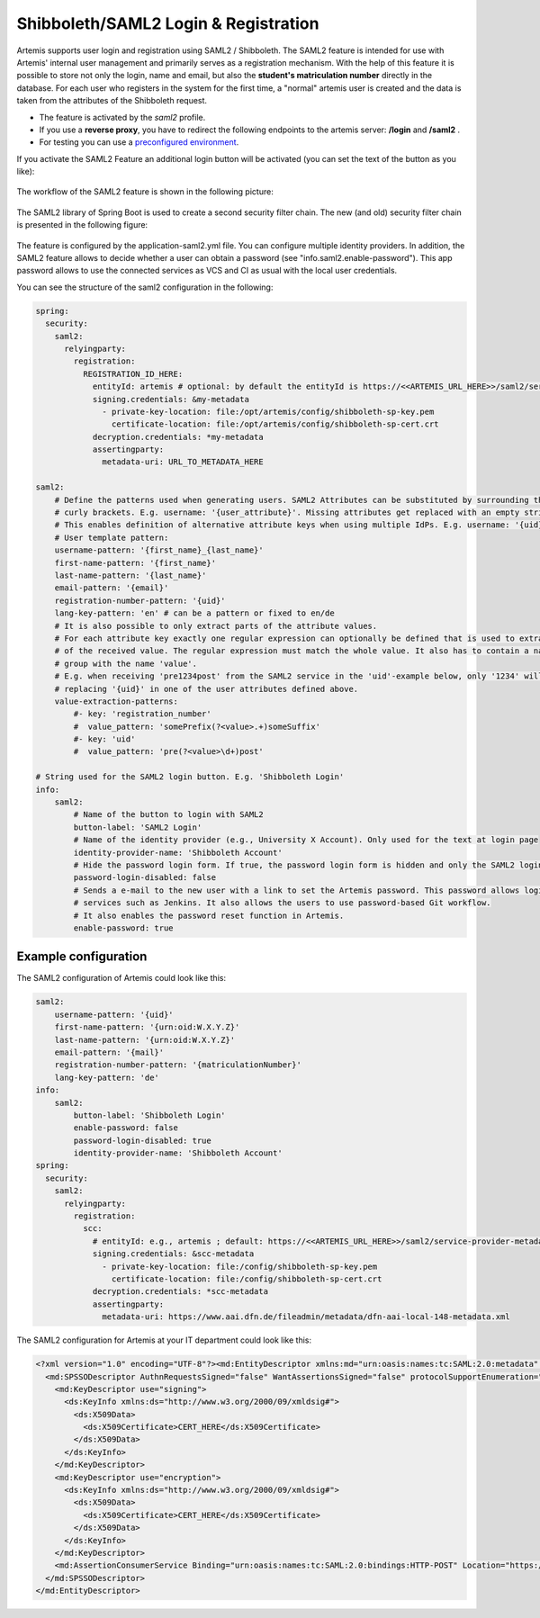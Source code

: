 Shibboleth/SAML2 Login & Registration
=====================================
Artemis supports user login and registration using SAML2 / Shibboleth.
The SAML2 feature is intended for use with Artemis' internal user management and primarily serves as a registration mechanism.
With the help of this feature it is possible to store not only the login, name and email, but also the **student's matriculation number** directly in the database.
For each user who registers in the system for the first time, a "normal" artemis user is created and the data is taken from the attributes of the Shibboleth request.

* The feature is activated by the *saml2* profile.
* If you use a **reverse proxy**, you have to redirect the following endpoints to the artemis server: **/login** and **/saml2** .
* For testing you can use a `preconfigured environment <https://github.com/kit-sdq/Artemis-SAML2-Test-Docker>`__.

If you activate the SAML2 Feature an additional login button will be activated (you can set the text of the button as you like):

.. figure:: saml2-shibboleth/SAML2-Login.png
    :align: center
    :alt: SAML2 Login


The workflow of the SAML2 feature is shown in the following picture:

.. figure:: saml2-shibboleth/SAML2-Workflow.png
    :align: center
    :alt: SAML2 Workflow


The SAML2 library of Spring Boot is used to create a second security filter chain.
The new (and old) security filter chain is presented in the following figure:

.. figure:: saml2-shibboleth/SAML2-Filterchain.png
    :align: center
    :alt: SAML2 Filterchain


The feature is configured by the application-saml2.yml file.
You can configure multiple identity providers.
In addition, the SAML2 feature allows to decide whether a user can obtain a password (see "info.saml2.enable-password").
This app password allows to use the connected services as VCS and CI as usual with the local user credentials.

You can see the structure of the saml2 configuration in the following:

.. code:: yaml

    spring:
      security:
        saml2:
          relyingparty:
            registration:
              REGISTRATION_ID_HERE:
                entityId: artemis # optional: by default the entityId is https://<<ARTEMIS_URL_HERE>>/saml2/service-provider-metadata/<<REGISTRATION_ID_HERE>>
                signing.credentials: &my-metadata
                  - private-key-location: file:/opt/artemis/config/shibboleth-sp-key.pem
                    certificate-location: file:/opt/artemis/config/shibboleth-sp-cert.crt
                decryption.credentials: *my-metadata
                assertingparty:
                  metadata-uri: URL_TO_METADATA_HERE

    saml2:
        # Define the patterns used when generating users. SAML2 Attributes can be substituted by surrounding them with
        # curly brackets. E.g. username: '{user_attribute}'. Missing attributes get replaced with an empty string.
        # This enables definition of alternative attribute keys when using multiple IdPs. E.g. username: '{uid}{user_id}'.
        # User template pattern:
        username-pattern: '{first_name}_{last_name}'
        first-name-pattern: '{first_name}'
        last-name-pattern: '{last_name}'
        email-pattern: '{email}'
        registration-number-pattern: '{uid}'
        lang-key-pattern: 'en' # can be a pattern or fixed to en/de
        # It is also possible to only extract parts of the attribute values.
        # For each attribute key exactly one regular expression can optionally be defined that is used to extract only parts
        # of the received value. The regular expression must match the whole value. It also has to contain a named capture
        # group with the name 'value'.
        # E.g. when receiving 'pre1234post' from the SAML2 service in the 'uid'-example below, only '1234' will be used when
        # replacing '{uid}' in one of the user attributes defined above.
        value-extraction-patterns:
            #- key: 'registration_number'
            #  value_pattern: 'somePrefix(?<value>.+)someSuffix'
            #- key: 'uid'
            #  value_pattern: 'pre(?<value>\d+)post'

    # String used for the SAML2 login button. E.g. 'Shibboleth Login'
    info:
        saml2:
            # Name of the button to login with SAML2
            button-label: 'SAML2 Login'
            # Name of the identity provider (e.g., University X Account). Only used for the text at login page
            identity-provider-name: 'Shibboleth Account'
            # Hide the password login form. If true, the password login form is hidden and only the SAML2 login button is shown.
            password-login-disabled: false
            # Sends a e-mail to the new user with a link to set the Artemis password. This password allows login to Artemis and its
            # services such as Jenkins. It also allows the users to use password-based Git workflow.
            # It also enables the password reset function in Artemis.
            enable-password: true

Example configuration
^^^^^^^^^^^^^^^^^^^^^

The SAML2 configuration of Artemis could look like this:

.. code:: yaml

    saml2:
        username-pattern: '{uid}'
        first-name-pattern: '{urn:oid:W.X.Y.Z}'
        last-name-pattern: '{urn:oid:W.X.Y.Z}'
        email-pattern: '{mail}'
        registration-number-pattern: '{matriculationNumber}'
        lang-key-pattern: 'de'
    info:
        saml2:
            button-label: 'Shibboleth Login'
            enable-password: false
            password-login-disabled: true
            identity-provider-name: 'Shibboleth Account'
    spring:
      security:
        saml2:
          relyingparty:
            registration:
              scc:
                # entityId: e.g., artemis ; default: https://<<ARTEMIS_URL_HERE>>/saml2/service-provider-metadata/<<REGISTRATION_ID_HERE>>
                signing.credentials: &scc-metadata
                  - private-key-location: file:/config/shibboleth-sp-key.pem
                    certificate-location: file:/config/shibboleth-sp-cert.crt
                decryption.credentials: *scc-metadata
                assertingparty:
                  metadata-uri: https://www.aai.dfn.de/fileadmin/metadata/dfn-aai-local-148-metadata.xml

The SAML2 configuration for Artemis at your IT department could look like this:

.. code:: xml

    <?xml version="1.0" encoding="UTF-8"?><md:EntityDescriptor xmlns:md="urn:oasis:names:tc:SAML:2.0:metadata" entityID="https://<<ARTEMIS_URL_HERE>>/saml2/service-provider-metadata/<<REGISTRATION_ID_HERE>>" xmlns:mdui="urn:oasis:names:tc:SAML:metadata:ui">
      <md:SPSSODescriptor AuthnRequestsSigned="false" WantAssertionsSigned="false" protocolSupportEnumeration="urn:oasis:names:tc:SAML:2.0:protocol">
        <md:KeyDescriptor use="signing">
          <ds:KeyInfo xmlns:ds="http://www.w3.org/2000/09/xmldsig#">
            <ds:X509Data>
              <ds:X509Certificate>CERT_HERE</ds:X509Certificate>
            </ds:X509Data>
          </ds:KeyInfo>
        </md:KeyDescriptor>
        <md:KeyDescriptor use="encryption">
          <ds:KeyInfo xmlns:ds="http://www.w3.org/2000/09/xmldsig#">
            <ds:X509Data>
              <ds:X509Certificate>CERT_HERE</ds:X509Certificate>
            </ds:X509Data>
          </ds:KeyInfo>
        </md:KeyDescriptor>
        <md:AssertionConsumerService Binding="urn:oasis:names:tc:SAML:2.0:bindings:HTTP-POST" Location="https://<<ARTEMIS_URL_HERE>>/login/saml2/sso/<<REGISTRATION_ID_HERE>>" index="1"/>
      </md:SPSSODescriptor>
    </md:EntityDescriptor>
